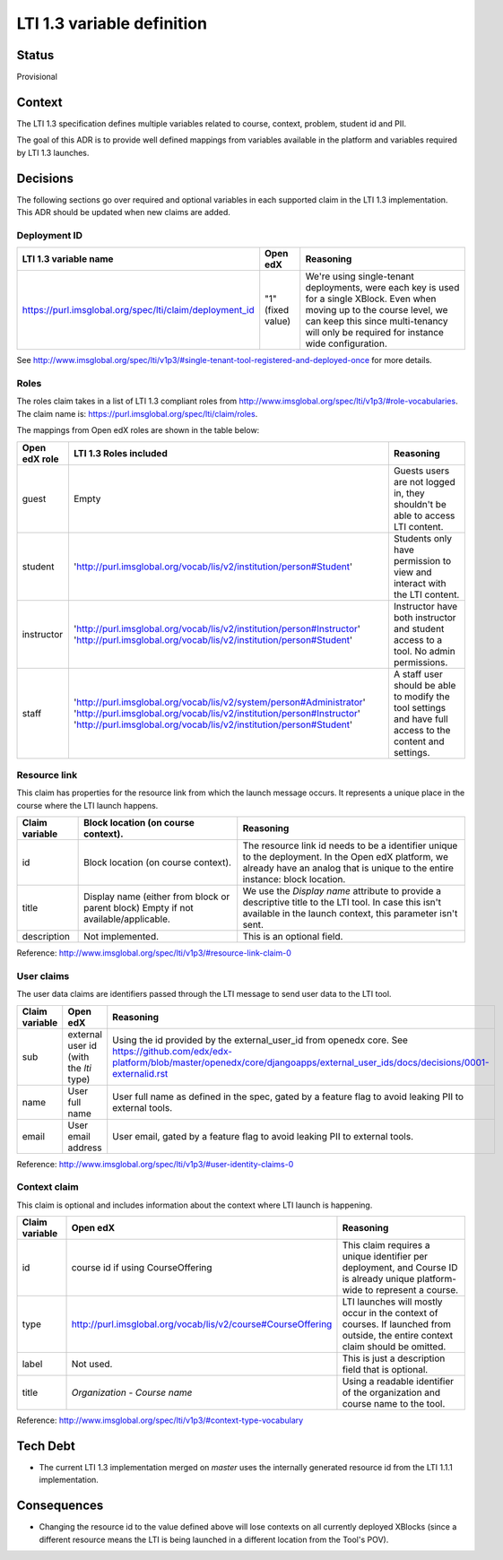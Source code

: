 LTI 1.3 variable definition
---------------------------

Status
======

Provisional

Context
=======

The LTI 1.3 specification defines multiple variables related to course, context, problem, student id and PII.

The goal of this ADR is to provide well defined mappings from variables available in the platform and
variables required by LTI 1.3 launches.

Decisions
=========

The following sections go over required and optional variables in each supported claim in the LTI 1.3 implementation.
This ADR should be updated when new claims are added.

Deployment ID
~~~~~~~~~~~~~

.. list-table::
   :widths: auto
   :header-rows: 1

   * - LTI 1.3 variable name
     - Open edX
     - Reasoning
   * - https://purl.imsglobal.org/spec/lti/claim/deployment_id
     - "1" (fixed value)
     - We're using single-tenant deployments, were each key is used for a single XBlock. Even when moving up to the course level,
       we can keep this since multi-tenancy will only be required for instance wide configuration.

See http://www.imsglobal.org/spec/lti/v1p3/#single-tenant-tool-registered-and-deployed-once for more details.

Roles
~~~~~
The roles claim takes in a list of LTI 1.3 compliant roles from http://www.imsglobal.org/spec/lti/v1p3/#role-vocabularies.
The claim name is: https://purl.imsglobal.org/spec/lti/claim/roles.

The mappings from Open edX roles are shown in the table below:

.. list-table::
   :widths: auto
   :header-rows: 1

   * - Open edX role
     - LTI 1.3 Roles included
     - Reasoning
   * - guest
     - Empty
     - Guests users are not logged in, they shouldn't be able to access LTI content.
   * - student
     - 'http://purl.imsglobal.org/vocab/lis/v2/institution/person#Student'
     - Students only have permission to view and interact with the LTI content.
   * - instructor
     - 'http://purl.imsglobal.org/vocab/lis/v2/institution/person#Instructor'
       'http://purl.imsglobal.org/vocab/lis/v2/institution/person#Student'
     - Instructor have both instructor and student access to a tool. No admin permissions.
   * - staff
     - 'http://purl.imsglobal.org/vocab/lis/v2/system/person#Administrator'
       'http://purl.imsglobal.org/vocab/lis/v2/institution/person#Instructor'
       'http://purl.imsglobal.org/vocab/lis/v2/institution/person#Student'
     - A staff user should be able to modify the tool settings and have full access to the content and settings.

Resource link
~~~~~~~~~~~~~

This claim has properties for the resource link from which the launch message occurs. It represents a unique place in the course where the LTI launch happens.

.. list-table::
   :widths: auto
   :header-rows: 1

   * - Claim variable
     - Block location (on course context).
     - Reasoning
   * - id
     - Block location (on course context).
     - The resource link id needs to be a identifier unique to the deployment.
       In the Open edX platform, we already have an analog that is unique to the entire instance: block location.
   * - title
     - Display name (either from block or parent block)
       Empty if not available/applicable.
     - We use the `Display name` attribute to provide a descriptive title to the LTI tool.
       In case this isn't available in the launch context, this parameter isn't sent.
   * - description
     - Not implemented.
     - This is an optional field.

Reference: http://www.imsglobal.org/spec/lti/v1p3/#resource-link-claim-0

User claims
~~~~~~~~~~~
The user data claims are identifiers passed through the LTI message to send user data to the LTI tool.

.. list-table::
   :widths: auto
   :header-rows: 1

   * - Claim variable
     - Open edX
     - Reasoning
   * - sub
     - external user id (with the `lti` type)
     - Using the id provided by the external_user_id from openedx core.
       See https://github.com/edx/edx-platform/blob/master/openedx/core/djangoapps/external_user_ids/docs/decisions/0001-externalid.rst
   * - name
     - User full name
     - User full name as defined in the spec, gated by a feature flag to avoid leaking PII to external tools.
   * - email
     - User email address
     - User email, gated by a feature flag to avoid leaking PII to external tools.

Reference: http://www.imsglobal.org/spec/lti/v1p3/#user-identity-claims-0


Context claim
~~~~~~~~~~~~~
This claim is optional and includes information about the context where LTI launch is happening.

.. list-table::
   :widths: auto
   :header-rows: 1

   * - Claim variable
     - Open edX
     - Reasoning
   * - id
     - course id if using CourseOffering
     - This claim requires a unique identifier per deployment,
       and Course ID is already unique platform-wide to represent a course.
   * - type
     - http://purl.imsglobal.org/vocab/lis/v2/course#CourseOffering
     - LTI launches will mostly occur in the context of courses.
       If launched from outside, the entire context claim should be omitted.
   * - label
     - Not used.
     - This is just a description field that is optional.
   * - title
     - `Organization` - `Course name`
     - Using a readable identifier of the organization and course name to the tool.

Reference: http://www.imsglobal.org/spec/lti/v1p3/#context-type-vocabulary



Tech Debt
=========

* The current LTI 1.3 implementation merged on `master` uses the internally generated resource id from the LTI 1.1.1 implementation.

Consequences
============

* Changing the resource id to the value defined above will lose contexts on all currently deployed XBlocks (since a different resource means the LTI is being launched
  in a different location from the Tool's POV).
